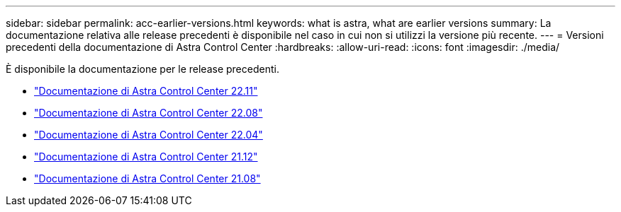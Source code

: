 ---
sidebar: sidebar 
permalink: acc-earlier-versions.html 
keywords: what is astra, what are earlier versions 
summary: La documentazione relativa alle release precedenti è disponibile nel caso in cui non si utilizzi la versione più recente. 
---
= Versioni precedenti della documentazione di Astra Control Center
:hardbreaks:
:allow-uri-read: 
:icons: font
:imagesdir: ./media/


[role="lead"]
È disponibile la documentazione per le release precedenti.

* https://docs.netapp.com/us-en/astra-control-center-2211/index.html["Documentazione di Astra Control Center 22.11"^]
* https://docs.netapp.com/us-en/astra-control-center-2208/index.html["Documentazione di Astra Control Center 22.08"^]
* https://docs.netapp.com/us-en/astra-control-center-2204/index.html["Documentazione di Astra Control Center 22.04"^]
* https://docs.netapp.com/us-en/astra-control-center-2112/index.html["Documentazione di Astra Control Center 21.12"^]
* https://docs.netapp.com/us-en/astra-control-center-2108/index.html["Documentazione di Astra Control Center 21.08"^]

